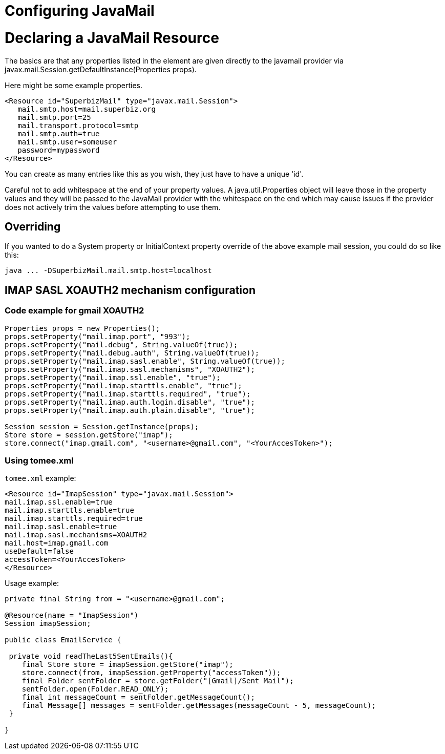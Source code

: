 = Configuring JavaMail
:index-group: Configuration
:jbake-date: 2018-12-05
:jbake-type: page
:jbake-status: published

= Declaring a JavaMail Resource

The basics are that any properties listed in the element are given
directly to the javamail provider via
javax.mail.Session.getDefaultInstance(Properties props).

Here might be some example properties.

[source,xml]
----
<Resource id="SuperbizMail" type="javax.mail.Session">
   mail.smtp.host=mail.superbiz.org
   mail.smtp.port=25
   mail.transport.protocol=smtp
   mail.smtp.auth=true
   mail.smtp.user=someuser
   password=mypassword
</Resource>
----

You can create as many entries like this as you wish, they just have to
have a unique 'id'.

Careful not to add whitespace at the end of your property values. A
java.util.Properties object will leave those in the property values and
they will be passed to the JavaMail provider with the whitespace on the
end which may cause issues if the provider does not actively trim the
values before attempting to use them.

== Overriding

If you wanted to do a System property or InitialContext property
override of the above example mail session, you could do so like this:

[source,bash]
----
java ... -DSuperbizMail.mail.smtp.host=localhost
----

== IMAP SASL XOAUTH2 mechanism configuration

=== Code example for gmail XOAUTH2

[source,bash]
----
Properties props = new Properties();
props.setProperty("mail.imap.port", "993");
props.setProperty("mail.debug", String.valueOf(true));
props.setProperty("mail.debug.auth", String.valueOf(true));
props.setProperty("mail.imap.sasl.enable", String.valueOf(true));
props.setProperty("mail.imap.sasl.mechanisms", "XOAUTH2");
props.setProperty("mail.imap.ssl.enable", "true");
props.setProperty("mail.imap.starttls.enable", "true");
props.setProperty("mail.imap.starttls.required", "true");
props.setProperty("mail.imap.auth.login.disable", "true");
props.setProperty("mail.imap.auth.plain.disable", "true");

Session session = Session.getInstance(props);
Store store = session.getStore("imap");
store.connect("imap.gmail.com", "<username>@gmail.com", "<YourAccesToken>");
----

=== Using tomee.xml

`tomee.xml` example:

[source,bash]
----
<Resource id="ImapSession" type="javax.mail.Session">
mail.imap.ssl.enable=true
mail.imap.starttls.enable=true
mail.imap.starttls.required=true
mail.imap.sasl.enable=true
mail.imap.sasl.mechanisms=XOAUTH2
mail.host=imap.gmail.com
useDefault=false
accessToken=<YourAccesToken>
</Resource>
----

Usage example:

[source,bash]
----
private final String from = "<username>@gmail.com";

@Resource(name = "ImapSession")
Session imapSession;

public class EmailService {

 private void readTheLast5SentEmails(){
    final Store store = imapSession.getStore("imap");
    store.connect(from, imapSession.getProperty("accessToken"));
    final Folder sentFolder = store.getFolder("[Gmail]/Sent Mail");
    sentFolder.open(Folder.READ_ONLY);
    final int messageCount = sentFolder.getMessageCount();
    final Message[] messages = sentFolder.getMessages(messageCount - 5, messageCount);
 }

}
----